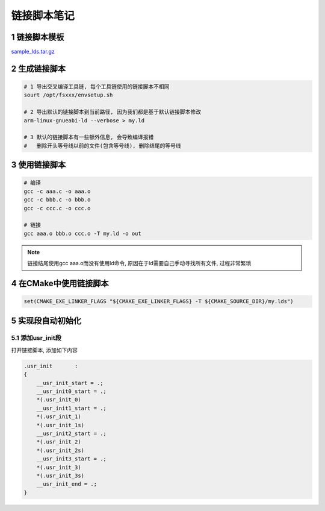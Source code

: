 链接脚本笔记
============


1 链接脚本模板
--------------

sample_lds.tar.gz_

.. _sample_lds.tar.gz: http://120.48.82.24:9100/note_linux_app/sample_lds.tar.gz


2 生成链接脚本
--------------

.. code:: c

   # 1 导出交叉编译工具链, 每个工具链使用的链接脚本不相同
   sourt /opt/fsxxx/envsetup.sh

   # 2 导出默认的链接脚本到当前路径, 因为我们都是基于默认链接脚本修改
   arm-linux-gnueabi-ld --verbose > my.ld

   # 3 默认的链接脚本有一些额外信息, 会导致编译报错
   #   删除开头等号线以前的文件(包含等号线), 删除结尾的等号线

3 使用链接脚本
--------------

.. code:: c

   # 编译
   gcc -c aaa.c -o aaa.o
   gcc -c bbb.c -o bbb.o
   gcc -c ccc.c -o ccc.o
   
   # 链接
   gcc aaa.o bbb.o ccc.o -T my.ld -o out

.. note::

   链接结尾使用gcc aaa.o而没有使用ld命令, 原因在于ld需要自己手动寻找所有文件, 过程非常繁琐

4 在CMake中使用链接脚本
-----------------------

.. code:: c

   set(CMAKE_EXE_LINKER_FLAGS "${CMAKE_EXE_LINKER_FLAGS} -T ${CMAKE_SOURCE_DIR}/my.lds")

5 实现段自动初始化
------------------

5.1 添加usr_init段
******************

打开链接脚本, 添加如下内容

.. code:: c

  .usr_init       :
  {
      __usr_init_start = .;
      __usr_init0_start = .;
      *(.usr_init_0)
      __usr_init1_start = .;
      *(.usr_init_1)
      *(.usr_init_1s)
      __usr_init2_start = .;
      *(.usr_init_2)
      *(.usr_init_2s)
      __usr_init3_start = .;
      *(.usr_init_3)
      *(.usr_init_3s)
      __usr_init_end = .;
  }


